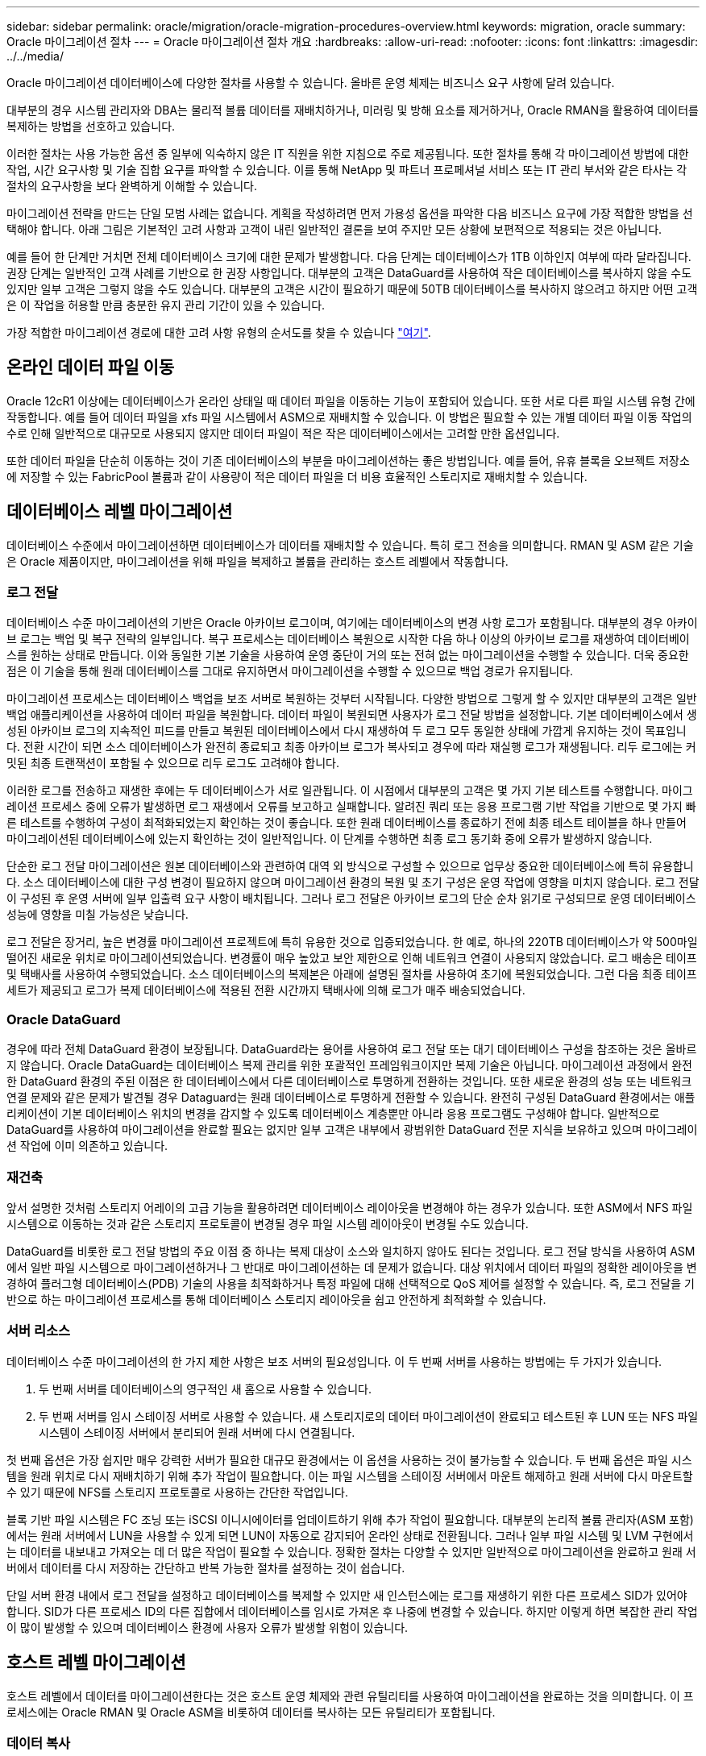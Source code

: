 ---
sidebar: sidebar 
permalink: oracle/migration/oracle-migration-procedures-overview.html 
keywords: migration, oracle 
summary: Oracle 마이그레이션 절차 
---
= Oracle 마이그레이션 절차 개요
:hardbreaks:
:allow-uri-read: 
:nofooter: 
:icons: font
:linkattrs: 
:imagesdir: ../../media/


[role="lead"]
Oracle 마이그레이션 데이터베이스에 다양한 절차를 사용할 수 있습니다. 올바른 운영 체제는 비즈니스 요구 사항에 달려 있습니다.

대부분의 경우 시스템 관리자와 DBA는 물리적 볼륨 데이터를 재배치하거나, 미러링 및 방해 요소를 제거하거나, Oracle RMAN을 활용하여 데이터를 복제하는 방법을 선호하고 있습니다.

이러한 절차는 사용 가능한 옵션 중 일부에 익숙하지 않은 IT 직원을 위한 지침으로 주로 제공됩니다. 또한 절차를 통해 각 마이그레이션 방법에 대한 작업, 시간 요구사항 및 기술 집합 요구를 파악할 수 있습니다. 이를 통해 NetApp 및 파트너 프로페셔널 서비스 또는 IT 관리 부서와 같은 타사는 각 절차의 요구사항을 보다 완벽하게 이해할 수 있습니다.

마이그레이션 전략을 만드는 단일 모범 사례는 없습니다. 계획을 작성하려면 먼저 가용성 옵션을 파악한 다음 비즈니스 요구에 가장 적합한 방법을 선택해야 합니다. 아래 그림은 기본적인 고려 사항과 고객이 내린 일반적인 결론을 보여 주지만 모든 상황에 보편적으로 적용되는 것은 아닙니다.

예를 들어 한 단계만 거치면 전체 데이터베이스 크기에 대한 문제가 발생합니다. 다음 단계는 데이터베이스가 1TB 이하인지 여부에 따라 달라집니다. 권장 단계는 일반적인 고객 사례를 기반으로 한 권장 사항입니다. 대부분의 고객은 DataGuard를 사용하여 작은 데이터베이스를 복사하지 않을 수도 있지만 일부 고객은 그렇지 않을 수도 있습니다. 대부분의 고객은 시간이 필요하기 때문에 50TB 데이터베이스를 복사하지 않으려고 하지만 어떤 고객은 이 작업을 허용할 만큼 충분한 유지 관리 기간이 있을 수 있습니다.

가장 적합한 마이그레이션 경로에 대한 고려 사항 유형의 순서도를 찾을 수 있습니다 link:/media/migration-options-flowchart.png["여기"].



== 온라인 데이터 파일 이동

Oracle 12cR1 이상에는 데이터베이스가 온라인 상태일 때 데이터 파일을 이동하는 기능이 포함되어 있습니다. 또한 서로 다른 파일 시스템 유형 간에 작동합니다. 예를 들어 데이터 파일을 xfs 파일 시스템에서 ASM으로 재배치할 수 있습니다. 이 방법은 필요할 수 있는 개별 데이터 파일 이동 작업의 수로 인해 일반적으로 대규모로 사용되지 않지만 데이터 파일이 적은 작은 데이터베이스에서는 고려할 만한 옵션입니다.

또한 데이터 파일을 단순히 이동하는 것이 기존 데이터베이스의 부분을 마이그레이션하는 좋은 방법입니다. 예를 들어, 유휴 블록을 오브젝트 저장소에 저장할 수 있는 FabricPool 볼륨과 같이 사용량이 적은 데이터 파일을 더 비용 효율적인 스토리지로 재배치할 수 있습니다.



== 데이터베이스 레벨 마이그레이션

데이터베이스 수준에서 마이그레이션하면 데이터베이스가 데이터를 재배치할 수 있습니다. 특히 로그 전송을 의미합니다. RMAN 및 ASM 같은 기술은 Oracle 제품이지만, 마이그레이션을 위해 파일을 복제하고 볼륨을 관리하는 호스트 레벨에서 작동합니다.



=== 로그 전달

데이터베이스 수준 마이그레이션의 기반은 Oracle 아카이브 로그이며, 여기에는 데이터베이스의 변경 사항 로그가 포함됩니다. 대부분의 경우 아카이브 로그는 백업 및 복구 전략의 일부입니다. 복구 프로세스는 데이터베이스 복원으로 시작한 다음 하나 이상의 아카이브 로그를 재생하여 데이터베이스를 원하는 상태로 만듭니다. 이와 동일한 기본 기술을 사용하여 운영 중단이 거의 또는 전혀 없는 마이그레이션을 수행할 수 있습니다. 더욱 중요한 점은 이 기술을 통해 원래 데이터베이스를 그대로 유지하면서 마이그레이션을 수행할 수 있으므로 백업 경로가 유지됩니다.

마이그레이션 프로세스는 데이터베이스 백업을 보조 서버로 복원하는 것부터 시작됩니다. 다양한 방법으로 그렇게 할 수 있지만 대부분의 고객은 일반 백업 애플리케이션을 사용하여 데이터 파일을 복원합니다. 데이터 파일이 복원되면 사용자가 로그 전달 방법을 설정합니다. 기본 데이터베이스에서 생성된 아카이브 로그의 지속적인 피드를 만들고 복원된 데이터베이스에서 다시 재생하여 두 로그 모두 동일한 상태에 가깝게 유지하는 것이 목표입니다. 전환 시간이 되면 소스 데이터베이스가 완전히 종료되고 최종 아카이브 로그가 복사되고 경우에 따라 재실행 로그가 재생됩니다. 리두 로그에는 커밋된 최종 트랜잭션이 포함될 수 있으므로 리두 로그도 고려해야 합니다.

이러한 로그를 전송하고 재생한 후에는 두 데이터베이스가 서로 일관됩니다. 이 시점에서 대부분의 고객은 몇 가지 기본 테스트를 수행합니다. 마이그레이션 프로세스 중에 오류가 발생하면 로그 재생에서 오류를 보고하고 실패합니다. 알려진 쿼리 또는 응용 프로그램 기반 작업을 기반으로 몇 가지 빠른 테스트를 수행하여 구성이 최적화되었는지 확인하는 것이 좋습니다. 또한 원래 데이터베이스를 종료하기 전에 최종 테스트 테이블을 하나 만들어 마이그레이션된 데이터베이스에 있는지 확인하는 것이 일반적입니다. 이 단계를 수행하면 최종 로그 동기화 중에 오류가 발생하지 않습니다.

단순한 로그 전달 마이그레이션은 원본 데이터베이스와 관련하여 대역 외 방식으로 구성할 수 있으므로 업무상 중요한 데이터베이스에 특히 유용합니다. 소스 데이터베이스에 대한 구성 변경이 필요하지 않으며 마이그레이션 환경의 복원 및 초기 구성은 운영 작업에 영향을 미치지 않습니다. 로그 전달이 구성된 후 운영 서버에 일부 입출력 요구 사항이 배치됩니다. 그러나 로그 전달은 아카이브 로그의 단순 순차 읽기로 구성되므로 운영 데이터베이스 성능에 영향을 미칠 가능성은 낮습니다.

로그 전달은 장거리, 높은 변경률 마이그레이션 프로젝트에 특히 유용한 것으로 입증되었습니다. 한 예로, 하나의 220TB 데이터베이스가 약 500마일 떨어진 새로운 위치로 마이그레이션되었습니다. 변경률이 매우 높았고 보안 제한으로 인해 네트워크 연결이 사용되지 않았습니다. 로그 배송은 테이프 및 택배사를 사용하여 수행되었습니다. 소스 데이터베이스의 복제본은 아래에 설명된 절차를 사용하여 초기에 복원되었습니다. 그런 다음 최종 테이프 세트가 제공되고 로그가 복제 데이터베이스에 적용된 전환 시간까지 택배사에 의해 로그가 매주 배송되었습니다.



=== Oracle DataGuard

경우에 따라 전체 DataGuard 환경이 보장됩니다. DataGuard라는 용어를 사용하여 로그 전달 또는 대기 데이터베이스 구성을 참조하는 것은 올바르지 않습니다. Oracle DataGuard는 데이터베이스 복제 관리를 위한 포괄적인 프레임워크이지만 복제 기술은 아닙니다. 마이그레이션 과정에서 완전한 DataGuard 환경의 주된 이점은 한 데이터베이스에서 다른 데이터베이스로 투명하게 전환하는 것입니다. 또한 새로운 환경의 성능 또는 네트워크 연결 문제와 같은 문제가 발견될 경우 Dataguard는 원래 데이터베이스로 투명하게 전환할 수 있습니다. 완전히 구성된 DataGuard 환경에서는 애플리케이션이 기본 데이터베이스 위치의 변경을 감지할 수 있도록 데이터베이스 계층뿐만 아니라 응용 프로그램도 구성해야 합니다. 일반적으로 DataGuard를 사용하여 마이그레이션을 완료할 필요는 없지만 일부 고객은 내부에서 광범위한 DataGuard 전문 지식을 보유하고 있으며 마이그레이션 작업에 이미 의존하고 있습니다.



=== 재건축

앞서 설명한 것처럼 스토리지 어레이의 고급 기능을 활용하려면 데이터베이스 레이아웃을 변경해야 하는 경우가 있습니다. 또한 ASM에서 NFS 파일 시스템으로 이동하는 것과 같은 스토리지 프로토콜이 변경될 경우 파일 시스템 레이아웃이 변경될 수도 있습니다.

DataGuard를 비롯한 로그 전달 방법의 주요 이점 중 하나는 복제 대상이 소스와 일치하지 않아도 된다는 것입니다. 로그 전달 방식을 사용하여 ASM에서 일반 파일 시스템으로 마이그레이션하거나 그 반대로 마이그레이션하는 데 문제가 없습니다. 대상 위치에서 데이터 파일의 정확한 레이아웃을 변경하여 플러그형 데이터베이스(PDB) 기술의 사용을 최적화하거나 특정 파일에 대해 선택적으로 QoS 제어를 설정할 수 있습니다. 즉, 로그 전달을 기반으로 하는 마이그레이션 프로세스를 통해 데이터베이스 스토리지 레이아웃을 쉽고 안전하게 최적화할 수 있습니다.



=== 서버 리소스

데이터베이스 수준 마이그레이션의 한 가지 제한 사항은 보조 서버의 필요성입니다. 이 두 번째 서버를 사용하는 방법에는 두 가지가 있습니다.

. 두 번째 서버를 데이터베이스의 영구적인 새 홈으로 사용할 수 있습니다.
. 두 번째 서버를 임시 스테이징 서버로 사용할 수 있습니다. 새 스토리지로의 데이터 마이그레이션이 완료되고 테스트된 후 LUN 또는 NFS 파일 시스템이 스테이징 서버에서 분리되어 원래 서버에 다시 연결됩니다.


첫 번째 옵션은 가장 쉽지만 매우 강력한 서버가 필요한 대규모 환경에서는 이 옵션을 사용하는 것이 불가능할 수 있습니다. 두 번째 옵션은 파일 시스템을 원래 위치로 다시 재배치하기 위해 추가 작업이 필요합니다. 이는 파일 시스템을 스테이징 서버에서 마운트 해제하고 원래 서버에 다시 마운트할 수 있기 때문에 NFS를 스토리지 프로토콜로 사용하는 간단한 작업입니다.

블록 기반 파일 시스템은 FC 조닝 또는 iSCSI 이니시에이터를 업데이트하기 위해 추가 작업이 필요합니다. 대부분의 논리적 볼륨 관리자(ASM 포함)에서는 원래 서버에서 LUN을 사용할 수 있게 되면 LUN이 자동으로 감지되어 온라인 상태로 전환됩니다. 그러나 일부 파일 시스템 및 LVM 구현에서는 데이터를 내보내고 가져오는 데 더 많은 작업이 필요할 수 있습니다. 정확한 절차는 다양할 수 있지만 일반적으로 마이그레이션을 완료하고 원래 서버에서 데이터를 다시 저장하는 간단하고 반복 가능한 절차를 설정하는 것이 쉽습니다.

단일 서버 환경 내에서 로그 전달을 설정하고 데이터베이스를 복제할 수 있지만 새 인스턴스에는 로그를 재생하기 위한 다른 프로세스 SID가 있어야 합니다. SID가 다른 프로세스 ID의 다른 집합에서 데이터베이스를 임시로 가져온 후 나중에 변경할 수 있습니다. 하지만 이렇게 하면 복잡한 관리 작업이 많이 발생할 수 있으며 데이터베이스 환경에 사용자 오류가 발생할 위험이 있습니다.



== 호스트 레벨 마이그레이션

호스트 레벨에서 데이터를 마이그레이션한다는 것은 호스트 운영 체제와 관련 유틸리티를 사용하여 마이그레이션을 완료하는 것을 의미합니다. 이 프로세스에는 Oracle RMAN 및 Oracle ASM을 비롯하여 데이터를 복사하는 모든 유틸리티가 포함됩니다.



=== 데이터 복사

단순 복사 작업의 값은 과소 평가되지 않아야 합니다. 오늘날의 네트워크 인프라는 초당 기가바이트 단위의 속도로 데이터를 이동할 수 있으며 파일 복사 작업은 효율적인 순차적 읽기 및 쓰기 I/O를 기반으로 합니다 로그 전달과 비교할 때 호스트 복제 작업에서 더 많은 중단이 불가피하지만 마이그레이션은 단순한 데이터 이동 그 이상입니다. 여기에는 일반적으로 네트워킹, 데이터베이스 재시작 시간 및 마이그레이션 후 테스트 변경 사항이 포함됩니다.

데이터를 복사하는 데 필요한 실제 시간은 중요하지 않을 수 있습니다. 또한 원본 데이터를 그대로 유지하므로 복제 작업은 보장된 백아웃 경로를 유지합니다. 마이그레이션 프로세스 중에 문제가 발생하면 원본 데이터가 있는 원본 파일 시스템을 다시 활성화할 수 있습니다.



=== 플랫폼 변경

플랫폼 변경이란 CPU 유형의 변경을 의미합니다. 데이터베이스를 기존 Solaris, AIX 또는 HP-UX 플랫폼에서 x86 Linux로 마이그레이션할 경우 CPU 아키텍처의 변경으로 인해 데이터를 다시 포맷해야 합니다. SPARC, IA64 및 전원 CPU는 빅 엔디안 프로세서라고 하는 반면 x86 및 x86_64 아키텍처는 리틀 엔디안라고 합니다. 따라서 Oracle 데이터 파일 내의 일부 데이터는 사용 중인 프로세서에 따라 순서가 다르게 지정됩니다.

기존에는 DataPump를 사용하여 플랫폼 간에 데이터를 복제해 왔습니다. 데이터 덤프는 대상 데이터베이스에서 보다 빠르게 가져올 수 있는 특수한 유형의 논리적 데이터 내보내기를 만드는 유틸리티입니다. DataPump 는 데이터의 논리적 복사본을 만들기 때문에 프로세서 엔디언의 종속성을 남깁니다. 데이터덤프는 여전히 일부 고객이 플랫폼 재구축을 위해 사용하고 있지만 Oracle 11g에서는 더욱 빠른 옵션인 교차 플랫폼 전송 테이블스페이스를 사용할 수 있게 되었습니다. 이렇게 하면 테이블스페이스를 다른 엔디안 형식으로 변환할 수 있습니다. 이것은 물리적 바이트를 논리적 데이터로 변환한 다음 다시 물리적 바이트로 변환해야 하는 DataPump 내보내기보다 더 나은 성능을 제공하는 물리적 변환입니다.

DataPump 및 이식 가능한 테이블스페이스에 대한 자세한 내용은 NetApp 설명서를 참조하십시오. 하지만 NetApp는 새로운 CPU 아키텍처를 사용하여 새 스토리지 시스템 로그로 마이그레이션할 때 고객을 지원하는 경험을 바탕으로 몇 가지 권장 사항을 제시합니다.

* DataPump를 사용 중인 경우 마이그레이션을 완료하는 데 필요한 시간을 테스트 환경에서 측정해야 합니다. 고객은 마이그레이션을 완료하는 데 필요한 시간에 놀라기도 합니다. 이와 같이 예기치 않은 추가 다운타임은 운영 중단을 일으킬 수 있습니다.
* 많은 고객들이 교차 플랫폼 전송 가능 테이블스페이스는 데이터 변환이 필요하지 않다고 잘못 생각합니다. 엔디안이 다른 CPU를 사용하는 경우 RMAN이 사용됩니다 `convert` 데이터 파일에 대한 작업은 미리 수행해야 합니다. 이것은 즉각적인 작업이 아닙니다. 경우에 따라 서로 다른 데이터 파일에서 여러 스레드가 작동하므로 변환 프로세스가 빨라질 수 있지만 변환 프로세스를 피할 수는 없습니다.




=== 논리적 볼륨 관리자 기반 마이그레이션

LVM은 하나 이상의 LUN 그룹을 만들어 일반적으로 익스텐트라고 하는 작은 단위로 분할하는 방식으로 작동합니다. 그런 다음 익스텐트 풀이 기본적으로 가상화된 논리적 볼륨을 생성하기 위한 소스로 사용됩니다. 이 가상화 계층은 다음과 같은 다양한 방식으로 가치를 제공합니다.

* 논리적 볼륨은 여러 LUN에서 그린 익스텐트를 사용할 수 있습니다. 논리적 볼륨에 파일 시스템을 생성할 때 모든 LUN의 전체 성능을 사용할 수 있습니다. 또한 볼륨 그룹에 모든 LUN의 로드가 짝수일 뿐이므로 성능이 더욱 예측 가능합니다.
* 논리적 볼륨의 크기는 익스텐트를 추가하거나 경우에 따라 제거할 수 있습니다. 논리적 볼륨에서 파일 시스템의 크기를 조정하는 작업은 일반적으로 중단되지 않습니다.
* 기본 익스텐트를 이동하여 논리적 볼륨을 운영 중단 없이 마이그레이션할 수 있습니다.


LVM을 사용한 마이그레이션은 익스텐트 이동 또는 익스텐트 미러링/디머러링의 두 가지 방법 중 하나로 작동합니다. LVM 마이그레이션은 효율적인 대규모 블록 순차적 I/O를 사용하며 성능 문제는 거의 발생하지 않습니다. 이 문제가 발생할 경우 일반적으로 I/O 속도를 제한하는 옵션이 있습니다. 이렇게 하면 마이그레이션을 완료하는 데 필요한 시간이 길어지고 호스트 및 스토리지 시스템의 I/O 부담이 줄어듭니다.



==== 미러 및 미러

AIX LVM과 같은 일부 볼륨 관리자는 사용자가 각 익스텐트의 복제본 수를 지정하고 각 복제본을 호스팅하는 디바이스를 제어할 수 있도록 합니다. 마이그레이션은 기존의 논리적 볼륨을 만들고 기본 익스텐트를 새 볼륨에 미러링하고 복사본이 동기화될 때까지 기다린 다음 이전 복사본을 삭제하여 수행됩니다. 백업 경로가 필요한 경우 미러 복사본이 삭제되기 전에 원본 데이터의 스냅샷을 생성할 수 있습니다. 또는 포함된 미러 복제본을 강제로 삭제하기 전에 서버를 잠시 종료하여 원래 LUN을 마스킹할 수 있습니다. 이렇게 하면 복구 가능한 데이터 복사본이 원래 위치에 보존됩니다.



==== 익스텐트 마이그레이션

거의 모든 볼륨 관리자는 익스텐트의 마이그레이션을 허용하며 경우에 따라서는 여러 옵션이 존재하기도 합니다. 예를 들어 일부 볼륨 관리자에서는 관리자가 특정 논리적 볼륨의 개별 익스텐트를 이전 스토리지에서 새 스토리지로 재배치할 수 있습니다. Linux LVM2와 같은 볼륨 관리자는 를 제공합니다 `pvmove` 지정된 LUN 디바이스의 모든 익스텐트를 새 LUN으로 재배치하는 명령입니다. 이전 LUN을 이동한 후 제거할 수 있습니다.


NOTE: 운영 시 가장 큰 위험은 구성에서 사용되지 않은 오래된 LUN을 제거하는 것입니다. FC 조닝을 변경하고 오래된 LUN 디바이스를 제거할 때는 특히 주의해야 합니다.



=== Oracle 자동 스토리지 관리

Oracle ASM은 논리 볼륨 관리자와 파일 시스템이 결합된 시스템입니다. 상위 수준에서 Oracle ASM은 LUN 모음을 가져와 작은 할당 단위로 분할하고 ASM 디스크 그룹이라고 하는 단일 볼륨으로 제공합니다. ASM에는 이중화 수준을 설정하여 디스크 그룹을 미러링하는 기능도 포함되어 있습니다. 볼륨은 미러링되지 않은(외부 중복), 미러링(일반 중복) 또는 3웨이 미러링(높은 중복)일 수 있습니다. 이중화 수준은 생성 후 변경할 수 없기 때문에 설정 시 주의해야 한다.

ASM은 파일 시스템 기능도 제공합니다. 파일 시스템이 호스트에서 직접 표시되지 않지만 Oracle 데이터베이스는 ASM 디스크 그룹에서 파일과 디렉토리를 생성, 이동 및 삭제할 수 있습니다. 또한 asmcmd 유틸리티를 사용하여 구조를 탐색할 수도 있습니다.

다른 LVM 구현과 마찬가지로 Oracle ASM은 사용 가능한 모든 LUN에서 각 파일의 I/O를 스트라이핑 및 로드 밸런싱을 통해 I/O 성능을 최적화합니다. 둘째, 기본 익스텐트를 재배치하여 ASM 디스크 그룹의 크기 조정과 마이그레이션을 모두 수행할 수 있습니다. Oracle ASM은 재조정 작업을 통해 프로세스를 자동화합니다. 새로운 LUN이 ASM 디스크 그룹에 추가되고 기존 LUN이 삭제되어 익스텐트 재배치와 디스크 그룹에서 제거된 LUN의 후속 드롭이 트리거됩니다. 이 프로세스는 가장 검증된 마이그레이션 방법 중 하나이며, 투명한 마이그레이션을 제공하는 ASM의 신뢰성이 가장 중요한 기능일 수 있습니다.


NOTE: Oracle ASM의 미러링 수준은 고정되어 있으므로 미러 및 미러 마이그레이션 방법과 함께 사용할 수 없습니다.



== 스토리지 레벨 마이그레이션

스토리지 수준 마이그레이션은 애플리케이션 및 운영 체제 수준 모두에서 마이그레이션을 수행하는 것을 의미합니다. 과거에는 네트워크 수준에서 LUN을 복제할 특수 장치를 사용하기도 했지만 이제는 ONTAP에서 기본적으로 제공하는 이러한 기능을 사용할 수 있습니다.



=== SnapMirror를 참조하십시오

NetApp 시스템 간 데이터베이스 마이그레이션은 NetApp SnapMirror 데이터 복제 소프트웨어를 통해 거의 보편적으로 수행됩니다. 이 프로세스에는 마이그레이션할 볼륨의 미러 관계를 설정하고 볼륨이 동기화될 수 있도록 한 다음 컷오버 기간을 기다리는 작업이 포함됩니다. 소스 데이터베이스가 도착하면 소스 데이터베이스가 종료되고 최종 미러 업데이트가 한 번 수행되며 미러가 중단됩니다. 그러면 포함된 NFS 파일 시스템 디렉토리를 마운트하거나 포함된 LUN을 검색하고 데이터베이스를 시작하여 복제본 볼륨을 사용할 수 있습니다.

단일 ONTAP 클러스터 내에서 볼륨을 재배치하는 것은 마이그레이션으로 간주되는 것이 아니라 일상적인 마이그레이션으로 간주됩니다 `volume move` 작동. SnapMirror는 클러스터 내의 데이터 복제 엔진으로 사용됩니다. 이 프로세스는 완전히 자동화되어 있습니다. LUN 매핑이나 NFS 엑스포트 권한과 같은 볼륨 특성을 볼륨 자체와 함께 이동할 때 수행해야 할 추가 마이그레이션 단계는 없습니다. 재할당은 호스트 작업의 중단 없이 수행됩니다. 경우에 따라 새로 재배치된 데이터에 가장 효율적인 방식으로 액세스할 수 있도록 네트워크 액세스를 업데이트해야 하지만, 이러한 작업은 중단되지 않습니다.



=== FLI(Foreign LUN Import)

FLI는 8.3 이상을 실행하는 Data ONTAP 시스템에서 다른 스토리지 어레이의 기존 LUN을 마이그레이션할 수 있는 기능입니다. 절차는 간단합니다. ONTAP 시스템은 다른 SAN 호스트처럼 기존 스토리지 시스템에 조닝됩니다. 그런 다음 Data ONTAP는 원하는 레거시 LUN을 제어하고 기본 데이터를 마이그레이션합니다. 또한 가져오기 프로세스에서는 데이터가 마이그레이션될 때 새 볼륨의 효율성 설정을 사용합니다. 즉, 마이그레이션 프로세스 중에 데이터를 인라인으로 압축 및 중복제거할 수 있습니다.

Data ONTAP 8.3에서 FLI를 처음 구현하면 오프라인 마이그레이션만 허용되었습니다. 이는 매우 빠른 전송이었지만 마이그레이션이 완료될 때까지 LUN 데이터를 사용할 수 없다는 것을 의미합니다. 온라인 마이그레이션은 Data ONTAP 8.3.1에서 도입되었습니다. 이러한 종류의 마이그레이션은 전송 프로세스 중에 ONTAP에서 LUN 데이터를 제공할 수 있으므로 작업 중단이 최소화됩니다. ONTAP를 통해 LUN을 사용하도록 호스트를 다시 조닝하는 동안 중단이 짧게 발생합니다. 그러나 이러한 변경이 이루어지면 데이터에 다시 액세스할 수 있고 마이그레이션 프로세스 내내 계속 액세스할 수 있습니다.

읽기 입출력은 복제 작업이 완료될 때까지 ONTAP를 통해 프록시되고 쓰기 입출력은 외부 및 ONTAP LUN 모두에 동기식으로 기록됩니다. 관리자가 전체 컷오버를 실행하여 외부 LUN을 해제하고 더 이상 쓰기를 복제하지 않는 한 두 LUN 복사본이 이 방식으로 동기화된 상태로 유지됩니다.

FLI는 FC와 함께 사용하도록 설계되었지만 iSCSI로 변경하려는 경우 마이그레이션이 완료된 후 마이그레이션된 LUN을 iSCSI LUN으로 쉽게 다시 매핑할 수 있습니다.

FLI의 기능 중 하나는 자동 정렬 감지 및 조정입니다. 여기서 정렬이란 LUN 장치의 파티션을 의미합니다. 최적의 성능을 얻으려면 I/O를 4K 블록에 맞춰 정렬해야 합니다. 파티션이 4K의 배수가 아닌 오프셋에 배치되면 성능이 저하됩니다.

정렬의 두 번째 측면은 파티션 오프셋을 조정하여 수정할 수 없는 파일 시스템 블록 크기입니다. 예를 들어, ZFS 파일 시스템의 기본 내부 블록 크기는 512바이트입니다. AIX를 사용하는 다른 고객은 512 또는 1, 024바이트 블록 크기의 JFS2 파일 시스템을 생성하는 경우가 있습니다. 파일 시스템이 4K 경계에 맞춰 정렬될 수 있지만 해당 파일 시스템 내에서 생성된 파일은 그렇지 않고 성능이 저하됩니다.

FLI는 이러한 상황에서 사용해서는 안 됩니다. 마이그레이션 후에 데이터에 액세스할 수 있지만 이로 인해 파일 시스템의 성능이 심각하게 제한됩니다. 일반적으로 ONTAP에서 랜덤 덮어쓰기 워크로드를 지원하는 모든 파일 시스템은 4K 블록 크기를 사용해야 합니다. 이 워크로드는 데이터베이스 데이터 파일 및 VDI 구축과 같은 워크로드에 주로 적용됩니다. 블록 크기는 관련 호스트 운영 체제 명령을 사용하여 확인할 수 있습니다.

예를 들어, AIX에서는 블록 크기를 로 볼 수 있습니다 `lsfs -q`. Linux를 사용하면 `xfs_info` 및 `tune2fs` 에 사용할 수 있습니다 `xfs` 및 `ext3/ext4`있습니다. 와 함께 `zfs`명령은 입니다 `zdb -C`.

블록 크기를 제어하는 매개 변수는 입니다 `ashift` 일반적으로 기본값은 9이며, 이는 2의 9 또는 512바이트를 의미합니다. 최적의 성능을 위해 `ashift` 값은 12(2-12=4K)여야 합니다. 이 값은 zpool이 생성될 때 설정되며 변경할 수 없습니다. 즉, 가 포함된 데이터 zpool이 됩니다 `ashift` 12가 아닌 경우 데이터를 새로 생성된 zpool으로 마이그레이션해야 합니다.

Oracle ASM은 기본 블록 크기를 가지고 있지 않습니다. 유일한 요구 사항은 ASM 디스크가 구축된 파티션이 올바르게 정렬되어야 한다는 것입니다.



=== 7-Mode 전환 툴

7MTT(7-Mode 전환 툴)는 대규모 7-Mode 구성을 ONTAP로 마이그레이션하는 데 사용되는 자동화 유틸리티입니다. 대부분의 데이터베이스 고객은 전체 스토리지 공간을 재배치하지 않고 데이터베이스를 기준으로 환경을 마이그레이션하므로 다른 방법을 더욱 쉽게 찾을 수 있습니다. 또한 데이터베이스는 대규모 스토리지 환경에 포함되는 경우가 많습니다. 따라서 데이터베이스는 종종 개별적으로 마이그레이션되며, 7MTT를 사용하여 나머지 환경을 이동할 수 있습니다.

복잡한 데이터베이스 환경을 위한 스토리지 시스템을 보유한 고객 수는 소규모지만 상당수가 있습니다. 이러한 환경에는 많은 볼륨, 스냅샷 및 내보내기 권한, LUN 이니시에이터 그룹, 사용자 권한 및 Lightweight Directory Access Protocol 구성과 같은 수많은 구성 세부 정보가 포함될 수 있습니다. 이런 경우에는 7MTT의 자동화 기능을 사용하여 마이그레이션을 단순화할 수 있습니다.

7MTT는 다음 2가지 모드 중 하나로 작동할 수 있습니다.

* * CBT(Copy-Based Transition). * CBT를 사용하는 7MTT는 새로운 환경의 기존 7-Mode 시스템에서 SnapMirror 볼륨을 설정합니다. 데이터가 동기화되면 7MTT가 컷오버 프로세스를 오케스트레이션합니다.
* * CFT(Copy-Free Transition) * CFT를 지원하는 7MTT는 기존 7-Mode 디스크 쉘프의 데이터 이동 없이 변환을 기반으로 합니다. 데이터는 복사되지 않으며 기존 디스크 쉘프를 재사용할 수 있습니다. 기존 데이터 보호 및 스토리지 효율성 구성이 그대로 유지됩니다.


이 두 옵션 간의 주된 차이점은 복사가 필요 없는 전환은 원래의 7-Mode HA 쌍에 연결된 모든 디스크 쉘프를 새로운 환경으로 재배치해야 하는 큰 방식이라는 것입니다. 쉘프의 하위 집합을 이동할 수 있는 옵션은 없습니다. 복사 기반 접근 방식에서는 선택한 볼륨을 이동할 수 있습니다. 또한 디스크 쉘프를 재구성하고 메타데이터를 변환하는 데 연결된 연결이 필요하므로 무복사 전환으로 컷오버 기간도 길어질 수 있습니다. 현장 경험에 비추어 볼 때, NetApp는 디스크 셸프를 재배치하고 재설정하는 데 1시간, 메타데이터 변환에 15분에서 2시간 동안 사용할 것을 권장합니다.
